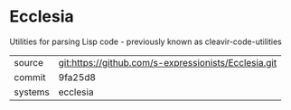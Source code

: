 * Ecclesia

Utilities for parsing Lisp code - previously known as cleavir-code-utilities

|---------+------------------------------------------------------|
| source  | git:https://github.com/s-expressionists/Ecclesia.git |
| commit  | 9fa25d8                                              |
| systems | ecclesia                                             |
|---------+------------------------------------------------------|
